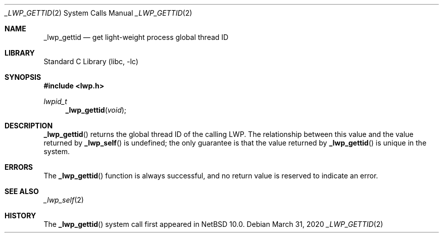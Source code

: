 .\"	$NetBSD: _lwp_gettid.2,v 1.1 2020/04/04 20:31:11 thorpej Exp $
.\"
.\" Copyright (c) 2020 The NetBSD Foundation, Inc.
.\" All rights reserved.
.\"
.\" This code is derived from software contributed to The NetBSD Foundation
.\" by Jason R. Thorpe.
.\"
.\" Redistribution and use in source and binary forms, with or without
.\" modification, are permitted provided that the following conditions
.\" are met:
.\" 1. Redistributions of source code must retain the above copyright
.\"    notice, this list of conditions and the following disclaimer.
.\" 2. Redistributions in binary form must reproduce the above copyright
.\"    notice, this list of conditions and the following disclaimer in the
.\"    documentation and/or other materials provided with the distribution.
.\"
.\" THIS SOFTWARE IS PROVIDED BY THE NETBSD FOUNDATION, INC. AND CONTRIBUTORS
.\" ``AS IS'' AND ANY EXPRESS OR IMPLIED WARRANTIES, INCLUDING, BUT NOT LIMITED
.\" TO, THE IMPLIED WARRANTIES OF MERCHANTABILITY AND FITNESS FOR A PARTICULAR
.\" PURPOSE ARE DISCLAIMED.  IN NO EVENT SHALL THE FOUNDATION OR CONTRIBUTORS
.\" BE LIABLE FOR ANY DIRECT, INDIRECT, INCIDENTAL, SPECIAL, EXEMPLARY, OR
.\" CONSEQUENTIAL DAMAGES (INCLUDING, BUT NOT LIMITED TO, PROCUREMENT OF
.\" SUBSTITUTE GOODS OR SERVICES; LOSS OF USE, DATA, OR PROFITS; OR BUSINESS
.\" INTERRUPTION) HOWEVER CAUSED AND ON ANY THEORY OF LIABILITY, WHETHER IN
.\" CONTRACT, STRICT LIABILITY, OR TORT (INCLUDING NEGLIGENCE OR OTHERWISE)
.\" ARISING IN ANY WAY OUT OF THE USE OF THIS SOFTWARE, EVEN IF ADVISED OF THE
.\" POSSIBILITY OF SUCH DAMAGE.
.\"
.Dd March 31, 2020
.Dt _LWP_GETTID 2
.Os
.Sh NAME
.Nm _lwp_gettid
.Nd get light-weight process global thread ID
.Sh LIBRARY
.Lb libc
.Sh SYNOPSIS
.In lwp.h
.Ft lwpid_t
.Fn _lwp_gettid void
.Sh DESCRIPTION
.Fn _lwp_gettid
returns the global thread ID of the calling LWP.
The relationship between this value and the value returned by
.Fn _lwp_self
is undefined;
the only guarantee is that the value returned by
.Fn _lwp_gettid
is unique in the system.
.Sh ERRORS
The
.Fn _lwp_gettid
function is always successful, and no return value is reserved to indicate
an error.
.Sh SEE ALSO
.Xr _lwp_self 2
.Sh HISTORY
The
.Fn _lwp_gettid
system call first appeared in
.Nx 10.0 .
